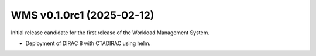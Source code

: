 WMS v0.1.0rc1 (2025-02-12)
--------------------------

Initial release candidate for the first release of the Workload Management System.

* Deployment of DIRAC 8 with CTADIRAC using helm.
